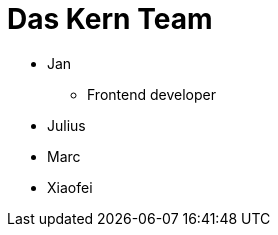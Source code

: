 # Das Kern Team
:jbake-type: post
:jbake-status: published
:jbake-tags: blog, asciidoc
:idprefix:

 * Jan
 ** Frontend developer
 * Julius
 * Marc
 * Xiaofei
